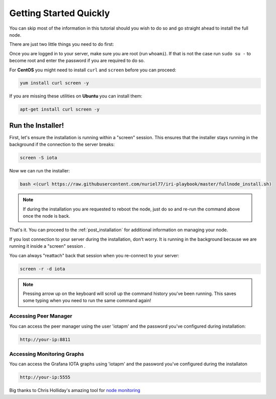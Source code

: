 .. _getting_started_quickly:

#######################
Getting Started Quickly
#######################

You can skip most of the information in this tutorial should you wish to do so and go straight ahead to install the full node.

There are just two little things you need to do first:

Once you are logged in to your server, make sure you are root (run ``whoami``).
If that is not the case run ``sudo su -`` to become root and enter the password if you are required to do so.


For **CentOS** you might need to install ``curl`` and ``screen`` before you can proceed:

.. code:: bash

   yum install curl screen -y


If you are missing these utilities on **Ubuntu** you can install them:


.. code:: bash

  apt-get install curl screen -y


.. note:

   your server's installation of Ubuntu or CentOS must be a "clean" one -- no pre-installed cpanel, whcms, plesk and so on.



Run the Installer!
==================

First, let's ensure the installation is running within a "screen" session.
This ensures that the installer stays running in the background if the connection to the server breaks:

.. code:: bash

   screen -S iota


Now we can run the installer:

.. code:: bash

   bash <(curl https://raw.githubusercontent.com/nuriel77/iri-playbook/master/fullnode_install.sh)


.. note::

   If during the installation you are requested to reboot the node, just do so and re-run the command above once the node is back.


That's it. You can proceed to the :ref:`post_installation` for additional information on managing your node.


If you lost connection to your server during the installation, don't worry. It is running in the background because we are running it inside a "screen" session
.

You can always "reattach" back that session when you re-connect to your server:

.. code:: bash

   screen -r -d iota


.. note::

  Pressing arrow up on the keyboard will scroll up the command history you've been running. This saves some typing when you need to run the same command again!


Accessing Peer Manager
----------------------
You can access the peer manager using the user 'iotapm' and the password you've configured during installation:

.. code:: bash

  http://your-ip:8811


Accessing Monitoring Graphs
---------------------------
You can access the Grafana IOTA graphs using 'iotapm' and the password you've configured during the installaton

.. code:: bash

  http://your-ip:5555


Big thanks to Chris Holliday's amazing tool for `node monitoring <https://github.com/crholliday/iota-prom-exporter>`_


